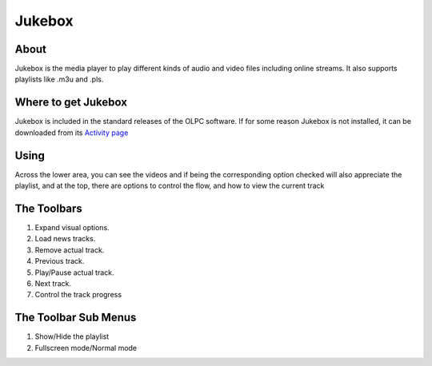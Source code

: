 =======
Jukebox
=======

About
-----

Jukebox is the media player to play different kinds of audio and video files including online streams. It also supports playlists like .m3u and .pls.

Where to get Jukebox
--------------------

Jukebox is included in the standard releases of the OLPC software.
If for some reason Jukebox is not installed, it can be downloaded from its `Activity page <http://activities.sugarlabs.org/en-US/sugar/addon/4045>`_


Using
-----

Across the lower area, you can see the videos and if being the corresponding option checked will also appreciate the playlist, and at the top, there are options to control the flow, and how to view the current track


The Toolbars
------------

.. image :: ../images/jukebox-toolbar.png

1. Expand visual options.
2. Load news tracks.
3. Remove actual track.
4. Previous track.
5. Play/Pause actual track.
6. Next track.
7. Control the track progress


The Toolbar Sub Menus
---------------------

.. image :: ../images/jukebox-viewtoolbar.png

1. Show/Hide the playlist
2. Fullscreen mode/Normal mode
